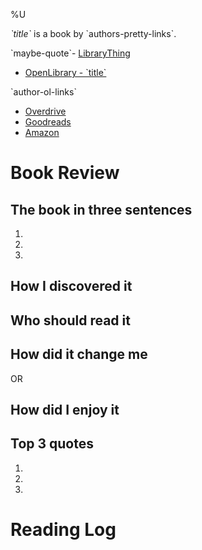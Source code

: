 %U

/`title`/ is a book by `authors-pretty-links`.

`maybe-quote`- [[https://librarything.com`lt-uri`][LibraryThing]]
- [[https://openlibrary.org`ol-work-id`][OpenLibrary - `title`]]
`author-ol-links`
- [[https://www.overdrive.com/search?q=`query-title`][Overdrive]]
- [[https://goodreads.com`gr-uri`][Goodreads]]
- [[https://amazon.com/s?k=`query-title`][Amazon]]
  
* Book Review
** The book in three sentences
1. 
2. 
3. 

** How I discovered it

** Who should read it

** How did it change me
OR
** How did I enjoy it

** Top 3 quotes
1. 
2. 
3. 
   
* Reading Log
